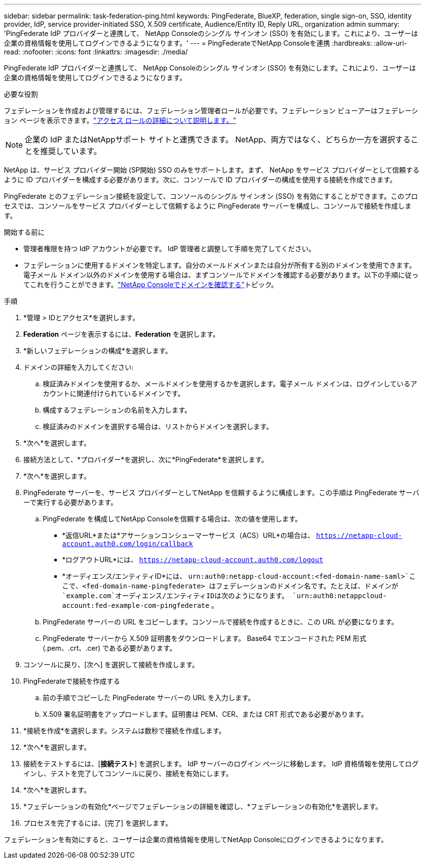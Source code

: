 ---
sidebar: sidebar 
permalink: task-federation-ping.html 
keywords: PingFederate, BlueXP, federation, single sign-on, SSO, identity provider, IdP, service provider-initiated SSO, X.509 certificate, Audience/Entity ID, Reply URL, organization admin 
summary: 'PingFederate IdP プロバイダーと連携して、 NetApp Consoleのシングル サインオン (SSO) を有効にします。これにより、ユーザーは企業の資格情報を使用してログインできるようになります。' 
---
= PingFederateでNetApp Consoleを連携
:hardbreaks:
:allow-uri-read: 
:nofooter: 
:icons: font
:linkattrs: 
:imagesdir: ./media/


[role="lead"]
PingFederate IdP プロバイダーと連携して、 NetApp Consoleのシングル サインオン (SSO) を有効にします。これにより、ユーザーは企業の資格情報を使用してログインできるようになります。

.必要な役割
フェデレーションを作成および管理するには、フェデレーション管理者ロールが必要です。フェデレーション ビューアーはフェデレーション ページを表示できます。link:reference-iam-predefined-roles.html["アクセス ロールの詳細について説明します。"]


NOTE: 企業の IdP またはNetAppサポート サイトと連携できます。  NetApp、両方ではなく、どちらか一方を選択することを推奨しています。

NetApp は、サービス プロバイダー開始 (SP開始) SSO のみをサポートします。まず、 NetApp をサービス プロバイダーとして信頼するように ID プロバイダーを構成する必要があります。次に、コンソールで ID プロバイダーの構成を使用する接続を作成できます。

PingFederate とのフェデレーション接続を設定して、コンソールのシングル サインオン (SSO) を有効にすることができます。このプロセスでは、コンソールをサービス プロバイダーとして信頼するように PingFederate サーバーを構成し、コンソールで接続を作成します。

.開始する前に
* 管理者権限を持つ IdP アカウントが必要です。  IdP 管理者と調整して手順を完了してください。
* フェデレーションに使用するドメインを特定します。自分のメールドメインまたは自分が所有する別のドメインを使用できます。電子メール ドメイン以外のドメインを使用する場合は、まずコンソールでドメインを確認する必要があります。以下の手順に従ってこれを行うことができます。link:task-federation-verify-domain.html["NetApp Consoleでドメインを確認する"]トピック。


.手順
. *管理 > IDとアクセス*を選択します。
. *Federation* ページを表示するには、*Federation* を選択します。
. *新しいフェデレーションの構成*を選択します。
. ドメインの詳細を入力してください:
+
.. 検証済みドメインを使用するか、メールドメインを使用するかを選択します。電子メール ドメインは、ログインしているアカウントに関連付けられているドメインです。
.. 構成するフェデレーションの名前を入力します。
.. 検証済みのドメインを選択する場合は、リストからドメインを選択します。


. *次へ*を選択します。
. 接続方法として、*プロバイダー*を選択し、次に*PingFederate*を選択します。
. *次へ*を選択します。
. PingFederate サーバーを、サービス プロバイダーとしてNetApp を信頼するように構成します。この手順は PingFederate サーバーで実行する必要があります。
+
.. PingFederate を構成してNetApp Consoleを信頼する場合は、次の値を使用します。
+
*** *返信URL*または*アサーションコンシューマーサービス（ACS）URL*の場合は、 `https://netapp-cloud-account.auth0.com/login/callback`
*** *ログアウトURL*には、 `https://netapp-cloud-account.auth0.com/logout`
*** *オーディエンス/エンティティID*には、 `urn:auth0:netapp-cloud-account:<fed-domain-name-saml>`ここで、<fed-domain-name-pingfederate> はフェデレーションのドメイン名です。たとえば、ドメインが `example.com`オーディエンス/エンティティIDは次のようになります。 `urn:auth0:netappcloud-account:fed-example-com-pingfederate` 。


.. PingFederate サーバーの URL をコピーします。コンソールで接続を作成するときに、この URL が必要になります。
.. PingFederate サーバーから X.509 証明書をダウンロードします。  Base64 でエンコードされた PEM 形式 (.pem、.crt、.cer) である必要があります。


. コンソールに戻り、[次へ] を選択して接続を作成します。
. PingFederateで接続を作成する
+
.. 前の手順でコピーした PingFederate サーバーの URL を入力します。
.. X.509 署名証明書をアップロードします。証明書は PEM、CER、または CRT 形式である必要があります。


. *接続を作成*を選択します。システムは数秒で接続を作成します。
. *次へ*を選択します。
. 接続をテストするには、[*接続テスト*] を選択します。  IdP サーバーのログイン ページに移動します。  IdP 資格情報を使用してログインし、テストを完了してコンソールに戻り、接続を有効にします。
. *次へ*を選択します。
. *フェデレーションの有効化*ページでフェデレーションの詳細を確認し、*フェデレーションの有効化*を選択します。
. プロセスを完了するには、[完了] を選択します。


フェデレーションを有効にすると、ユーザーは企業の資格情報を使用してNetApp Consoleにログインできるようになります。
